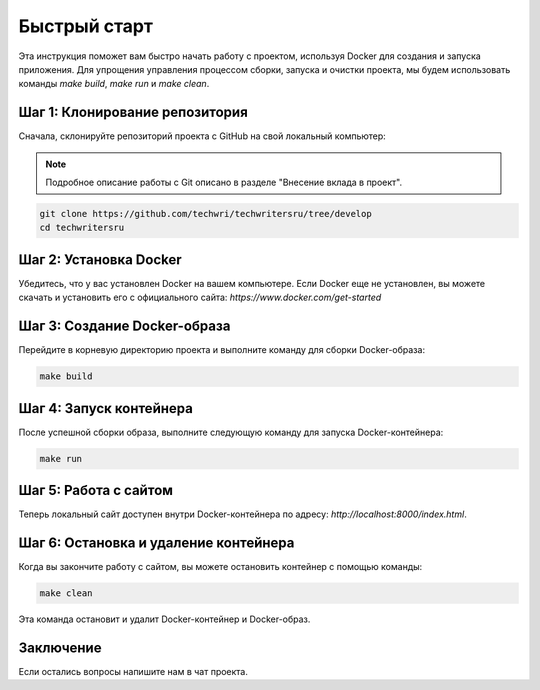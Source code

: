 Быстрый старт
=============

Эта инструкция поможет вам быстро начать работу с проектом, используя Docker для создания и запуска приложения. Для упрощения управления процессом сборки, запуска и очистки проекта, мы будем использовать команды `make build`, `make run` и `make clean`.

Шаг 1: Клонирование репозитория
-------------------------------

Сначала, склонируйте репозиторий проекта с GitHub на свой локальный компьютер:

.. note:: Подробное описание работы с Git  описано в разделе "Внесение вклада в проект".

.. TODO: Добавить ссылку на страницу

.. code-block:: bash

   git clone https://github.com/techwri/techwritersru/tree/develop
   cd techwritersru


Шаг 2: Установка Docker
------------------------

Убедитесь, что у вас установлен Docker на вашем компьютере. Если Docker еще не установлен, вы можете скачать и установить его с официального сайта: `https://www.docker.com/get-started`

Шаг 3: Создание Docker-образа
------------------------------

Перейдите в корневую директорию проекта и выполните команду для сборки Docker-образа:

.. code-block:: bash

   make build

Шаг 4: Запуск контейнера
-------------------------

После успешной сборки образа, выполните следующую команду для запуска Docker-контейнера:

.. code-block:: bash

   make run

Шаг 5: Работа с сайтом
----------------------

Теперь локальный сайт доступен внутри Docker-контейнера по адресу: `http://localhost:8000/index.html`.

Шаг 6: Остановка и удаление контейнера
---------------------------------------

Когда вы закончите работу с сайтом, вы можете остановить контейнер с помощью команды:

.. code-block:: bash

   make clean

Эта команда остановит и удалит Docker-контейнер и Docker-образ.

Заключение
-----------

Если остались вопросы напишите нам в чат проекта.
